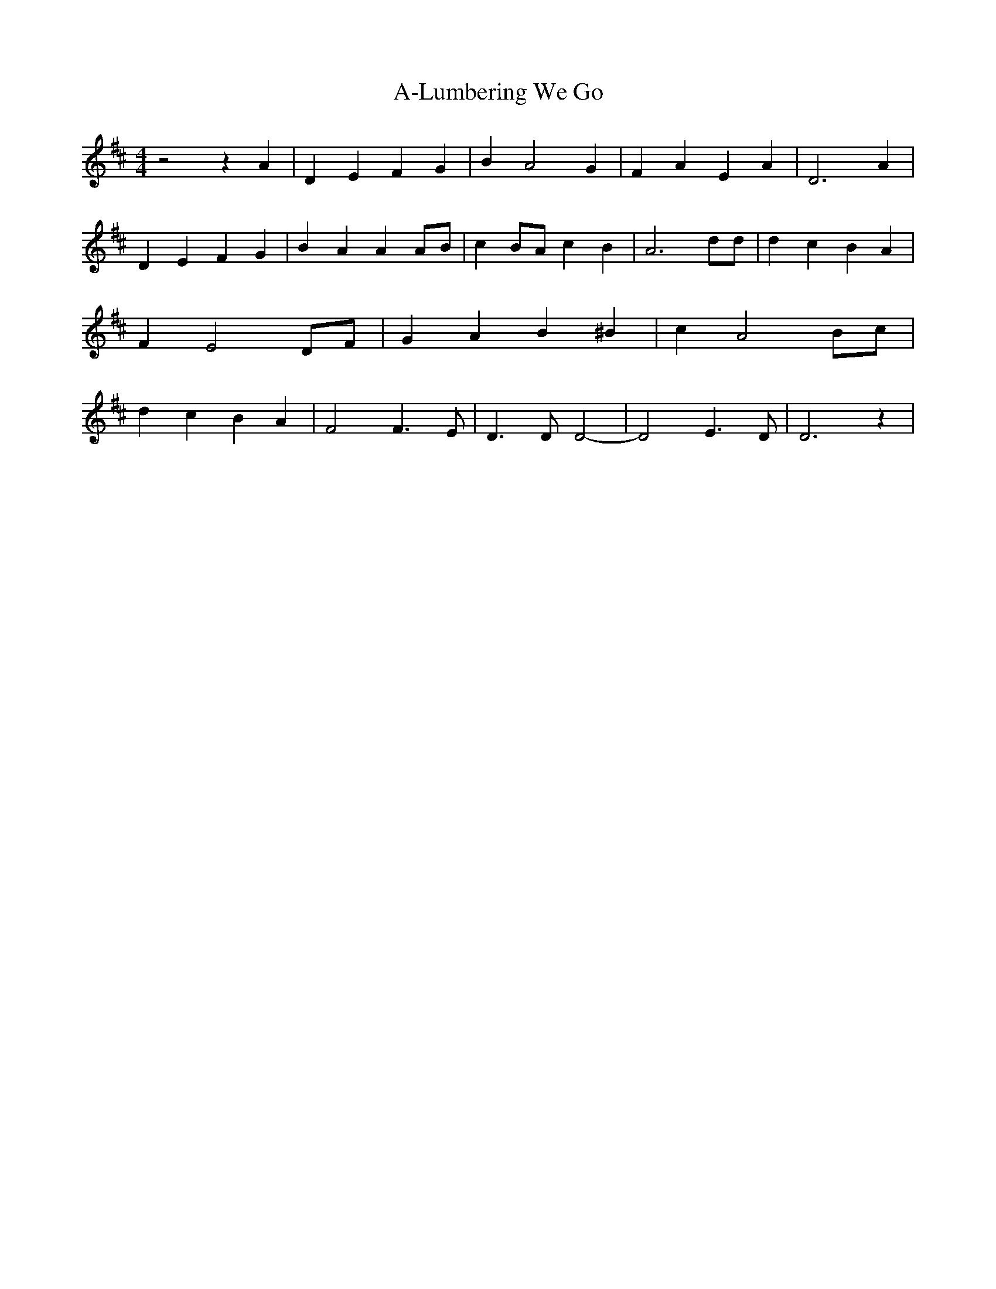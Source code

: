 % Generated more or less automatically by swtoabc by Erich Rickheit KSC
X:1
T:A-Lumbering We Go
M:4/4
L:1/4
K:D
 z2 z A| D E F G| B A2 G| F A E A| D3 A| D E F G| B A AA/2-B/2| c B/2A/2 c B|\
 A3 d/2d/2| d c B A| F E2 D/2F/2| G A B ^B| c- A2B/2-c/2| d c B A|\
 F2 F3/2 E/2| D3/2 D/2 D2-| D2 E3/2- D/2| D3 z|

